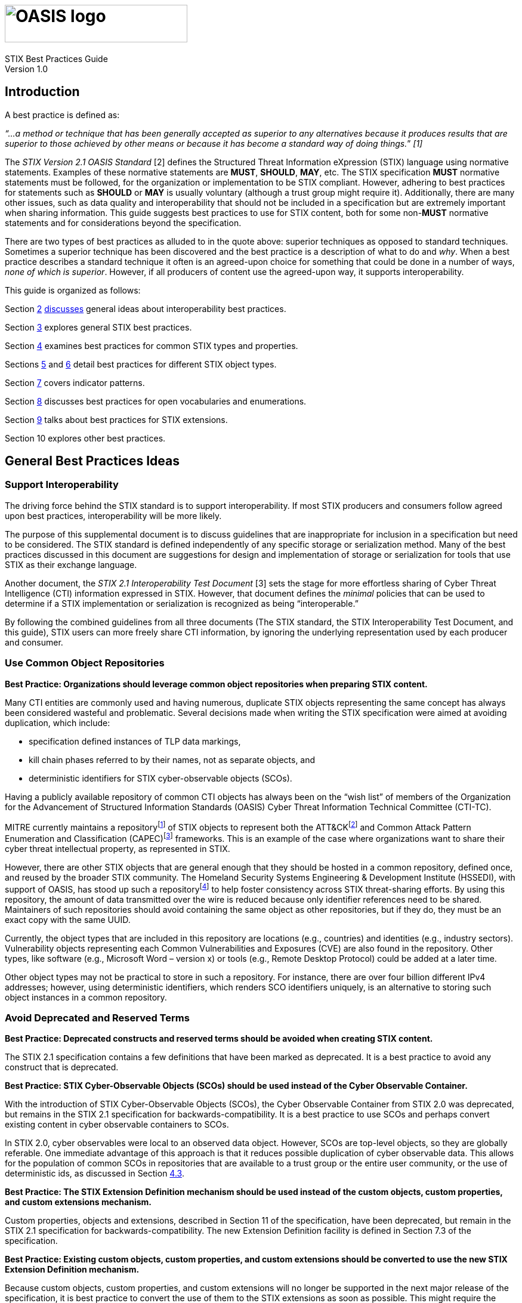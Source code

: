 = image:images/oasis-logo.png[OASIS logo,width=306,height=63]
:xrefstyle: short
:stylesdir: css
:stylesheet: stix.css
:toc: macro
:toclevels: 4
:star: *
:bracket: [
:sectnums!:

STIX Best Practices Guide +
Version 1.0 

== *Introduction*

A best practice is defined as:

_“…a method or technique that has been generally accepted as superior to any alternatives because it produces results that are superior to those achieved by other means or because it has become a standard way of doing things._” _[1]_

The _STIX Version 2.1 OASIS Standard_ [2] defines the Structured Threat Information eXpression (STIX) language using normative statements. Examples of these normative statements are *MUST*, *SHOULD*, *MAY*, etc. The STIX specification *MUST* normative statements must be followed, for the organization or implementation to be STIX compliant. However, adhering to best practices for statements such as *SHOULD* or *MAY* is usually voluntary (although a trust group might require it). Additionally, there are many other issues, such as data quality and interoperability that should not be included in a specification but are extremely important when sharing information. This guide suggests best practices to use for STIX content, both for some non-*MUST* normative statements and for considerations beyond the specification.

There are two types of best practices as alluded to in the quote above: superior techniques as opposed to standard techniques. Sometimes a superior technique has been discovered and the best practice is a description of what to do and _why_. When a best practice describes a standard technique it often is an agreed-upon choice for something that could be done in a number of ways, _none of which is superior_. However, if all producers of content use the agreed-upon way, it supports interoperability.

This guide is organized as follows:

Section link:#general-best-practices-ideas[2] link:#general-best-practices-ideas[discusses] general ideas about interoperability best practices.

Section link:#best-practices-for-general-stix-concepts[3] explores general STIX best practices.

Section link:#heading=h.lnxbz9[4] examines best practices for common STIX types and properties.

Sections link:#best-practices-for-sdos-and-sros[5] and link:#best-practices-for-scos[6] detail best practices for different STIX object types.

Section link:#best-practices-for-patterns[7] covers indicator patterns.

Section link:#best-practices-for-vocabularies-and-enumerations[8] discusses best practices for open vocabularies and enumerations.

Section link:#best-practices-for-extensions[9] talks about best practices for STIX extensions.

Section 10 explores other best practices.

== *General Best Practices Ideas*
=== *Support Interoperability*

The driving force behind the STIX standard is to support interoperability. If most STIX producers and consumers follow agreed upon best practices, interoperability will be more likely.

The purpose of this supplemental document is to discuss guidelines that are inappropriate for inclusion in a specification but need to be considered. The STIX standard is defined independently of any specific storage or serialization method. Many of the best practices discussed in this document are suggestions for design and implementation of storage or serialization for tools that use STIX as their exchange language.

Another document, the _STIX 2.1 Interoperability Test Document_ [3] sets the stage for more effortless sharing of Cyber Threat Intelligence (CTI) information expressed in STIX. However, that document defines the _minimal_ policies that can be used to determine if a STIX implementation or serialization is recognized as being "`interoperable.`"

By following the combined guidelines from all three documents (The STIX standard, the STIX Interoperability Test Document, and this guide), STIX users can more freely share CTI information, by ignoring the underlying representation used by each producer and consumer.

=== *Use Common Object Repositories*

*Best Practice: Organizations should leverage common object repositories when preparing STIX content.*

Many CTI entities are commonly used and having numerous, duplicate STIX objects representing the same concept has always been considered wasteful and problematic. Several decisions made when writing the STIX specification were aimed at avoiding duplication, which include:

* specification defined instances of TLP data markings,
* kill chain phases referred to by their names, not as separate objects, and
* deterministic identifiers for STIX cyber-observable objects (SCOs).

Having a publicly available repository of common CTI objects has always been on the "`wish list`" of members of the Organization for the Advancement of Structured Information Standards (OASIS) Cyber Threat Information Technical Committee (CTI-TC).

MITRE currently maintains a repositoryfootnote:[https://github.com/mitre/cti] of STIX objects to represent both the ATT&CKfootnote:[https://attack.mitre.org/] and Common Attack Pattern Enumeration and Classification (CAPEC)footnote:[https://capec.mitre.org/] frameworks. This is an example of the case where organizations want to share their cyber threat intellectual property, as represented in STIX.

However, there are other STIX objects that are general enough that they should be hosted in a common repository, defined once, and reused by the broader STIX community. The Homeland Security Systems Engineering & Development Institute (HSSEDI), with support of OASIS, has stood up such a repositoryfootnote:[https://github.com/oasis-open/cti-stix-common-objects] to help foster consistency across STIX threat-sharing efforts. By using this repository, the amount of data transmitted over the wire is reduced because only identifier references need to be shared. Maintainers of such repositories should avoid containing the same object as other repositories, but if they do, they must be an exact copy with the same UUID.

Currently, the object types that are included in this repository are locations (e.g., countries) and identities (e.g., industry sectors). Vulnerability objects representing each Common Vulnerabilities and Exposures (CVE) are also found in the repository. Other types, like software (e.g., Microsoft Word – version x) or tools (e.g., Remote Desktop Protocol) could be added at a later time.

Other object types may not be practical to store in such a repository. For instance, there are over four billion different IPv4 addresses; however, using deterministic identifiers, which renders SCO identifiers uniquely, is an alternative to storing such object instances in a common repository.

=== *Avoid Deprecated and Reserved Terms*

*Best Practice: Deprecated constructs and reserved terms should be avoided when creating STIX content.*

The STIX 2.1 specification contains a few definitions that have been marked as deprecated. It is a best practice to avoid any construct that is deprecated.

*Best Practice: STIX Cyber-Observable Objects (SCOs) should be used instead of the Cyber Observable Container.*

With the introduction of STIX Cyber-Observable Objects (SCOs), the Cyber Observable Container from STIX 2.0 was deprecated, but remains in the STIX 2.1 specification for backwards-compatibility. It is a best practice to use SCOs and perhaps convert existing content in cyber observable containers to SCOs.

In STIX 2.0, cyber observables were local to an observed data object. However, SCOs are top-level objects, so they are globally referable. One immediate advantage of this approach is that it reduces possible duplication of cyber observable data. This allows for the population of common SCOs in repositories that are available to a trust group or the entire user community, or the use of deterministic ids, as discussed in Section link:#deterministic-identifiers[4.3].

*Best Practice: The STIX Extension Definition mechanism should be used instead of the custom objects, custom properties, and custom extensions mechanism.*

Custom properties, objects and extensions, described in Section 11 of the specification, have been deprecated, but remain in the STIX 2.1 specification for backwards-compatibility. The new Extension Definition facility is defined in Section 7.3 of the specification.

*Best Practice: Existing custom objects, custom properties, and custom extensions should be converted to use the new STIX Extension Definition mechanism.*

Because custom objects, custom properties, and custom extensions will no longer be supported in the next major release of the specification, it is best practice to convert the use of them to the STIX extensions as soon as possible. This might require the creation of an extension definition, which would need to be available to all consumers with whom this content will be shared. The extension definition could be stored in a common object repository so it is available for any consumer who receives such content.

=== *Restrict Allowed Content within Trust Groups*

*Best Practice: Trust groups can further restrict the allowed content that they consider valid.*

A trust group is a group of consumers and producers that have an agreement (perhaps legal) on how to share STIX content. Trust groups can further restrict the allowed content that they consider valid, beyond what is found in the specification to meet their sharing requirements. For instance, a trust group might determine that deprecated content is not accepted. This would be enforced within the trust group. Many such choices are suggested in this document.

== *Best Practices for General STIX Concepts*

=== *Versioning*

STIX objects might evolve over time—or contain incorrect or stale information—and need to be updated. One way to do this is to create a new version of an object. The version of an object is specified by three common properties: `id` , `modified` and `revoked`. Not all STIX objects have these properties, and as such _may_ not support versioningfootnote:[`id`, `modified` and `revoked` could be added as part of an extension]. An object can only be versioned by the object creator, as specified by the *created_by_ref* property. This is a strict restriction. Although others might notice that an object needs to be updated, they cannot create a new version. Options for this use case will be discussed later.

Object creators may not want to create a new version of an object if it has changed significantly – which is called a _material change_. A material change can be thought of as one that changes the meaning of the object. For instance, if an indicator’s *pattern* property was changed to match a completely different SCO, this would be a material change, and versioning is not appropriate. However, if extra text was added to the *description* property to describe the indicator more fully, it would make sense to just create a new version of the object. Trust groups should specify when versioning is appropriate or not.

*Best Practice: Discard non-current versions unless there is a need to be able to investigate the object’s history.*

The specification defines the current version of an object as the one with the most recent timestamp contained in the *modified* property of the various versions. The specification contains no guidance for what to do with non-current versions. The best practice would be to discard non-current versions, unless there is a need to be able to investigate the object’s history. This is a product design issue.

*Best Practice: If a consumer receives two objects that are different, but have the same identifier and modified timestamp, new objects should be created for both.*

If a consumer receives two objects that are different but have the same id and modified timestamp, the best practice could be to create new objects for both, perhaps with additional text in the *description* property describing the duplication issue. Reusing existing UUIDs is not permitted as per the specification, unless it is a new version of the object.

*Best Practice: When the content of an object is no longer valid, it should be revoked.*

When the content of an object is no longer valid, it is best practice for the object creator to revoke it.

*Best Practice: When a consumer receives a revoked version of an object, all versions of the object should be deleted.*

When a consumer receives a revoked version of an object, the best practice would be to delete any versions of the object. Of course, this may not be possible if the full history of all objects is retained. Once again, this is a product design issue.

*Best Practice: The "`derived-from`" relationship, Opinion object, or Note object should be used to update existing objects.*

If a producer/consumer determines that an object contains information that should be updated, there are four options from which to choose.

[arabic]
. Object creators have the option of creating a new version of the object if they determine a material change is not being made.
. Producers can create a new object with a new id that contains all of the correct information in the original object, plus any corrections or additions, and also introduce a relationship object between the original and new object of type "`derived-from`". Producers who are not the object creator of the original object cannot revoke it, according to the versioning rules in the specification.
. Producers who are not the object creator can use the Opinion object to comment on the content of the object. The *object_refs* property of the Opinion object should refer to the object that is being commented on.
. Producers who are not the object creator can enrich the content of an object via the use of the Note object. Once again, the *object_refs* property of the Note object should refer to the object that is being enriched.

=== *Anonymization*

*Best Practice: Create an anonymous Identity object rather than omitting the created_by_ref property.*

The specification states that object creators should use the *created_by_ref* property to indicate who the creator is; however, there are many situations where the object creator chooses to remain anonymous. One way to do this is to omit the *created_by_ref* property. Unfortunately, consumers might not trust content when they don’t have any knowledge of who created the object.

A best practice is to create an anonymous Identity object, which can then be used to populate the *created_by_ref* property. A trust group can maintain a mapping between the anonymized Identity and the true Identity of the object creator. Or, the Identity object might not be anonymized, but also not shared, but this is not a best practice. In both cases, a consumer can decide that a producer with that Identity reference is reliable, without needing to know their true identity.

=== *Handling Dangling References*

*Best Practice: Unless a reference refers to an object from a common repository, producers should attempt to avoid dangling references.*

A best practice mentioned in section 2.3, was to make use of commonly defined objects from a common object repository to avoid sharing redundant information. In other situations, including an object that has been created by the producer should be included, if possible. Of course, there is an obvious trade-off between avoiding dangling references and transmitting additional objects in the bundle.

*Best Practice: When a dangling reference is found, the producer of the content should be queried for the missing object.*

The specification states that objects can contain references to other objects that have not been shared (called a "`dangling`" reference). In this case, the consumer should query the same producer for the missing object, but there is no guarantee that it will be available. Contact information should be available in the producer’s identity object (see section 3.4).

=== *Defining and Using Identities*

*Best Practice: Identity objects that are not anonymized should include contact information.*

To support the resolving of dangling references, when appropriate, producers should use an Identity object that includes contact information.

*Best Practice: All SDOs/SROs created by an object creator should contain the identifier of the object creator’s Identity object in the created_by_ref property.*

Although the *created_by_ref* property is optional, it is a best practice to include it when creating an object. Anonymization can be handled using the methods described in section 3.2. The object creator is an important aspect of the versioning of STIX objects. Additionally, knowing the creator of an object could have an impact on the consumer’s confidence in the object.

=== *Data Marking*

*Best Practice: There is never a need to share a TLP Data Marking object.*

As stated in the specification, Traffic Light Protocol (TLP) object instances should not be shared. The specification requires that all implementations of STIX must be aware of the TLP instances defined within the specification. Because all products that use STIX must know of these instances, there is no need to ever share them, so a producer should not include a TLP data marking in their content.

*Best Practice: Ignore any TLP data marking object that is shared.*

If a TLP data marking is encountered by a consumer in shared content, it might be an exact copy of what is found in the specification, or a TLP data marking object with a different identifier, or other different property values. Because data markings cannot be altered and the TLP markings in the specification are canonical, any TLP marking found in shared content should be ignored. If possible, any object that refers to the unofficial TLP marking should be replaced by the identifier from the specification.

*Best Practice: Only provide data markings restricting the use of SCOs when necessary.*

Data markings can be associated with any STIX object. As described in Section 7.2 of the specification, data markings are useful to represent restrictions, permissions, and other guidance for how data can be used and shared. They can also be used to indicate the intellectual property of the object, i.e., copyright or terms of use information. These uses are not necessarily useful for many of the SCO types, although not prohibited. For instance, there is no intellectual property associated with an IP address. The existence of all IP addresses is known; therefore, it makes no sense to restrict the sharing of an IP address SCO. However, a producer may want to provide guidance related to the fact that it has observed an IP address. For this use case, it is a best practice to add a data marking to the Observed Data object rather than the IP Address object. Alternatively, other SCO types might contain information for which guidance on its use might be needed (e.g., an Email Message SCO).

=== *Bundles*

*Best Practice: STIX Bundle objects should be treated as transitory objects rather than permanent objects.*

As described in the specification document, a bundle is a container with no cyber threat intelligence semantics. It is a best practice to treat a bundle as a transitory object, therefore there is no rationale to implement them as a persistent object.

*Best Practice: All STIX 2.0 objects should be upgraded to STIX 2.1 objects.*

Bundles in STIX 2.1 are not version specific as they are in STIX 2.0. They may contain objects from different versions of STIX. How to persist objects of different versions is a product design issue, but it is a best practice to upgrade all STIX 2.0 objects to STIX 2.1 objects.footnote:[The stepper is an example of a reference implementation of the needed functionality – see https://github.com/oasis-open/cti-stix-elevator]

*Best Practice: Include Identity objects referred to by other objects in the bundle.*

As discussed in section 3.3, resolving a dangling reference can be possible by using the contact information of the producer of the bundle. Therefore, the producer’s Identity object should be contained in the bundle. Additionally, the bundle may include objects created by someone other than the producer, so the associated Identity objects should be included where possible. Trust groups can keep track of the producers of content in some way, which might obviate the need to always include the producer’s Identity object.

== *Best Practices for Common Types and Common Properties*
=== *External References*

*Best Practice: When possible, use consistent source names to identify external sources.*

The source name of an external reference is used to identify the system, registry, organization, etc., which is the source of the reference. Consistent names should be used, especially when the external source is a commonly known registry. Examples are: capec, veris, mitre-attack, cwe, and cve. Trust groups may agree on an additional fixed set of source names.

=== *Hashes*

*Best Practice: SHA-256 should be used by content producers when generating a hash.*

A hash in STIX is represented by the hashes type (Section 2.7 of the specification). It is a set of key/value pairs, where the key is the hash algorithm of the hash value. The hash algorithm value is selected from the open vocabulary hash-algorithm-ov. The inclusion of various hash algorithms supports SCOs, which capture observed data. Many of the included hash algorithms are no longer safe to use but may still be observed. However, when a hash is created by a content producer, it is a best practice to use a SHA-256 hash. A hash could be created by a producer for external references or artifacts.

=== *Deterministic Identifiers*

*Best Practice: Deterministic identifiers should be generated for SCOs using identifier contributing properties as defined in the specification to reduce the number of duplicate SCOs.*

In Section 2.9 of the specification, it is recommended that UUIDv5 identifiers be used for STIX SCOs to reduce the number of duplicate SCOs that consumers must retain. The specification provides default rules for generating this UUIDv5. It is a best practice to use the identifier contributing properties as defined in the specification.

Trust groups can use their own set of rules for generating UUIDv5 identifiers, assuming their content will not be shared outside the group. If it ever is, de-duplicating would be impaired.

The algorithm for computing deterministic identifiers in the specification makes use of the identifier contributing properties listed for each SCO type. Because other properties do not play any role in creating the identifier, it is possible for more than one SCO to have the same identifier yet contain different information. How to proceed in this situation is a product design issue.

*Best Practice: Deterministic identifiers are not always appropriate given the use case and the SCO type.*

Although using deterministic identifiers (UUIDv5) can be useful to avoid having many different objects for the same cyber observable, it is not always the appropriate choice for an SCO. For instance, there is probably no reason to use a UUIDv4 identifier for an ipv4-address SCO, however, it could make sense for an email-message SCO because most email-message SCOs would contain unique information. In other situations, it often depends upon the use case. An example is a File SCO. In certain use-cases, the SCO represents an actual file, in others it is a placeholder for a file name.

=== *Kill Chain Phases*

It was decided that there would not be STIX objects for specifying kill chains and kill chain phases. In general, they have no extra information other than their names, and there are not that many different ones that are commonly referred to. Trust groups can define kill chains of their own if the generally known onesfootnote:[e.g., https://www.lockheedmartin.com/en-us/capabilities/cyber/cyber-kill-chain.html[Lockheed Martin Cyber Kill Chain]™ and http://attack.mitre.org/[MITRE ATT&CK]®] are not sufficient.

=== *Timestamps*

*Best Practice: When specifying the modified time for an object, the number of digits of sub-seconds that should be provided is three.*

The specification of timestamps does not limit the number of digits of sub-seconds that can be provided, but it is generally assumed that the number should be between three and six digits. For the created and modified common properties, three digits are required but others are permitted. Because the modified date is used to determine the version of an object, it is a best practice to use exactly three digits.

Other timestamps, such as those associated with Observed Data, might need additional precision. However, having more than nanosecond precision could cause interoperability issues, which are discussed in the specification.

=== *Labels*

*Best Practice: Labels should only be used for content that cannot be represented using other STIX properties.*

Labels are used to share an aspect of a STIX object, but the terms used are not defined within the specification. Trust groups should agree on a fixed set of terms and their semantics. Labels can also be useful to mark STIX objects for a purpose internal to an organization or tool. For instance, how to display a STIX object in a tool’s interface might be the type of information that could be stored as a label.

Care should be taken when choosing label names. Using a prefix to identify a producer or trust group might help avoid name collisions. Labels could have multiple parts – e.g., foo:bar:baz, for related labels.

It is a best practice to use labels only for content that cannot be represented using the other properties defined in the specification. Additionally, using an extension might make more sense to express certain content. Lastly, data marking is the appropriate object type in STIX to use when representing issues such as shareability, ownership, sensitivity and other policies of the data.

=== *Spec Version*

*Best Practice: The spec_version property should be provided on SCOs.*

For the sake of completeness, it is a best practice to include the *spec_version* property in all newly created SCOs. It is optional because SCOs did not exist in STIX 2.0.

=== *Confidence*

*Best Practice: STIX content should leverage a confidence scale that is selected from Appendix A of the STIX specification.*

https://docs.oasis-open.org/cti/stix/v2.1/os/stix-v2.1-os.html#_1v6elyto0uqg[Appendix A of the specification] contains various commonly used confidence scales and their agreed upon conversion to a STIX Confidence Value. Trust groups should agree on the scale that is being used. It is best practice to choose one from Appendix A.

=== *Best Practices for Optional Common Properties*

*Best Practice: Each object should include a confidence score and external references to provide users of the information with valuable context.*

Table 1 summarizes the best practices for including optional common properties when creating a STIX object.

*Table 1: Optional Common Properties to Provide as a Best Practice*

[width="100%",cols="50%,50%",options="header",]
|===
|Property |Discussion
|confidence |Helpful for consumers to evaluate the usefulness of this object
|external_references |Supplement the object with relevant non-STIX formatted information
|===

== *Best Practices for SDOs and SROs*

=== *Best Practices for Optional Properties*

*Best Practice: Optional properties on STIX Domain Objects (SDOs) and STIX Relationship Objects (SROs) listed in Table 2 should be populated to make them more informative.*

In general, the more properties populated on a STIX object, the more informative it will be. For various SDO and SRO types, Table 2 suggests those optional properties (at a minimum) it is a best practice to populate, if possible. See the specification for a full set of the optional properties for each object type.

*Table 2: Optional Properties for each SDO to Provide as Best Practice*

[width="100%",cols="50%,50%",options="header",]
|===
|Type |Properties
|Campaign |*first_seen*, *objective*
|Course of Action |*description*
|Grouping |*description*, *name*
|Identity |*identity_class*, *sector*
|Incident |*description*
|Indicator |*indicator_type*, *kill_chain_phases*
|Infrastructure |*description*, *infrastructure_type*, *first_seen*, *kill_chain_phases*
|Intrusion Set |*first_seen*, *goals*, *primary_motivation*
|Malware |*capabilities*, *malware_types*, *operating_system_refs*, *sample_refs*
|Note |*authors*
|Observed Data |*first_observed*
|Opinion |*authors*, *explanation*
|Sighting |*first_seen*, *last_seen*, *where_sighted_refs*
|Threat Actor |*aliases*, *first_seen*, *goals*, *primary_motivation*, *threat_actor_type*
|===

=== *Attack Patterns*

*Best Practice: STIX content that references ATT&CK or CAPEC should leverage the authoritative Attack Pattern objects.*

There are several publicly available attack pattern registries. The two most well-known ones are ATT&CK, which describes the tactics and techniques used by adversaries to inform network defense based on cyber threat intelligence and CAPEC, which describes the common attributes and techniques used by adversaries to exploit weaknesses in applications. MITRE manages these registries and has provided the content of them as STIX objects. It is a best practice to use these instances, when referring to a CAPEC attack pattern or an ATT&CK technique.

=== *Campaigns, Threat Actors, Groupings and Intrusion Sets*

*Best Practice: The selection of the appropriate SDO to use should be made carefully.*

These STIX objects are used to share inferred cyber threat data. They are usually created as part of cyber analysis. The following describes some best practices on how to use these different object types.

For instance, during an analysis many different objects of interest may have been discovered while investigating a breach, but there they have no overarching story. However, the Grouping object is used to explicitly assert that they are associated with each other. If the named relationships between the objects in the grouping are not known, using a grouping object could be used as a way to avoid introducing many SROs.

If one object has many of the same named relationships to a set of target objects (a one-to-many relationship), creating one SRO whose target is a grouping object that contains the set of target objects of the named relationship can be used to avoid introducing many SROs.

Next, using this Grouping object, it might become possible to start developing the story behind them. What is the objective of all of this malicious activity? This is captured using the Campaign object.

One of the most important aspects of cyber threat intelligence is determining who is responsible for the malicious activity. This is expressed using the Threat Actor object. Sharing a threat actor and its related objects can make others aware of the attack patterns, malware, and campaigns that they use.

An intrusion set is a way to relate all of the adversarial behaviors and resources via one object. Unlike the Grouping object, the Intrusion Set objects give meaning and context to the set of objects. An Intrusion Set is a vetted collection of cyber threat information that enables the sharing of related knowledge.

=== *Incidents*

*Best Practice: Incident SDOs should include the core incident extension (extension-definition–ef765651-680c-498d-9894-99799f2fa126) to ensure robust incident reporting can be performed.*

The STIX Incident SDO was created as a stub and the inclusion of this extension definition allows it to be used to consistently transmit complex Incident information that can be meaningfully analyzed and aggregated at scale consistently.

All subsequent best practices for the Incident SDO are tied to the assumption that this extension is used.

*Best Practice: Create derivative Incident SDOs to support sharing only public details while maintaining non-sharable data internally.*

Many details of the incident response process are sensitive and not suitable for unfettered sharing. In these cases, a new Incident SDO can be authored with filtered information from the master Incident SDO, and then a Relationship from the new Incident to the master Incident should be created of type "`derived-from`".

*Best Practice: Use external_references to correlate STIX Incident SDOs with internal systems.*

Most incident tracking systems will not use STIX UUIDs and instead have their own identification scheme. These should be included in the *external_references* property of the Incident to allow for cross system correlation. Sharing this external_reference might be superfluous.

*Best Practice: Record failed security controls using Courses of Action SDOs connected to the Incident using Relationships.*

The Course of Action SDO can be used to define security controls that organizations can put in place based on industry standards and regulations. One key aspect in the analysis of security incidents across industries is to determine which controls have succeeded and failed.

As such, recording key controls that are relevant to an incident which failed, were successful or not present helps to enhance future actions. The most effective way to accomplish this in STIX is by employing Relationships with types such as "`for-prevention-of`" or "`for-mitigation-of`" and then adding a label indicates the success or failure of the control between a CoA and Incident that can be: "`failed`", "`successful`", or "`not-attempted`" depending on the environment per the core incident extension documentation.

The core incident extension’s documentation provides a list of additional common relationships for the Incident SDO and labels for relationships. It should be referred to for additional information.

*Best Practice: Record observed data within the attacker_activities property of an Incident.*

The *attacker_activities* property allows recording of the sequence, time span, outcome, goal, and attack pattern of attack activities along with the impacted infrastructure and technical observations made as part of this portion of the incident.

By recording this information within an Incident it becomes far easier to perform timeline analysis against high level attack characteristics across multiple incidents even with incomplete information. It also becomes easier to trace down the impact of a series of incidents across an organization or sector.

When possible, the usage of sequence information within attacker activities can be used to allow for fuzzy analysis and filtered sharing when specific timestamps are not available or should not be shared.

*Best Practice: Record defender_activities associated with incident response within an Incident.*

Recording key events in the *defender_activities* property allows a timeline to be shared between systems that are involved within the incident response process. Capturing these and sharing these in STIX can also ensure that an organization has complied with legally mandated reporting requirement timelines.

*Best Practice: When recording attacker and defender activities set the relevant timestamp fidelity properties(s).*

In general, incident response times are imprecise human entered values. It is very rare to have second level accuracy and in many cases events can only be accurately reported to the day they occurred. As such, providing a fidelity allows other analysts and systems to understand that the value is only accurate to a minute, hour, day or month.

Systems that have users enter dates and times should automatically populate this property based on the input method used. A tool which only supports entering individual dates should have a fidelity of "`day`".

This helps avoid confusion during later analysis, as without this present, some systems may determine based on sensor feed data that an incident response began before it was detected.

*Best Practice: Provide estimated recovery times for systems using the is_projection flag property of the defender_activities property.*

The defender activity sub-object includes the property is_projection. When set to true this indicates a future event, and is often used to communicate estimated recovery dates. This can be combined with the timestamp_fidelity property to allow a larger window for a projection. For example, recovery in this incident is projected by end of December 2023.

----
{
`type`: `incident`,
`name`: `Server Room Fire`,
`description`: `There was a fire in the server room.`,

`extension-definition–ef765651-680c-498d-9894-99799f2fa126`: {
`extension_type`: `property-extension`,
`investigation_status`: `open`",
`determination`: `successful-attempt`,
`defender_activities`: [
{ 
`activity_type`: `discovery`,
`description`: `The server room caught fire`
`timestamp`: `2023-10-15T06:00:00.000Z`,
`timestamp_fidelity`: `day`,
`impacted_refs`": `infrastructure–X`
},
{
`activity_type`: `recovery-completed`,
`description`: `Replacement equipment is expected to arrive and be installed by the end of December`,
`timestamp`: `2023-12-01T06:00:00.000Z`, +
`timestamp_fidelity`: `month`,
`impacted_refs`: `infrastructure–X`,
`is_projection`: true
} ] } }
----

*Best Practice: Record "`none`" for confidentiality, integrity, and physical impacts if there is no impact. Record 0 for availability_impact if there is no availability impact.*

Availability impact is an optional integer value, and the other three impact types allow zero or more impacts of each type to be recorded. If no value is present it only indicates that no information was provided, not that there was no impact. Recording zero for availability impact and "`none`" for the other impacts allows this to be communicated in an unambiguous manner.

If there was some impact, but it does not affect an information type of particular note then this can also be specified. The following example lists no physical impacts, integrity impacts or availability impacts, but a confidentiality impact that does not include PII.

----
{ 
`type`: `incident`,
`name`: `Financial Theft`,

`extension-definition–ef765651-680c-498d-9894-99799f2fa126`: {
`extension_type`: `property-extension`,
`investigation_status`: `closed`,
`determination`: `successful-attempt`,
`availability_impact`: 0,
`confidentiality_impacts`: [
{
`information_type`: `financial`,
`loss_type`: `confirmed-loss`
},
{ 
`information_type`: `pii`,
`loss_type`: `none`
}
],
`integrity_impacts`: [
{
`alteration`: `none`
}
],
`physical_impacts`: [
{
`impact_type`: `none`
} ] } }
----

=== *Infrastructure*

*Best Practice: The Infrastructure object should be used to describe systems, software services, and any associated physical or virtual resources that are part of the offensive or defensive activity of an attack.*

It is best practice to use an Infrastructure object to describe systems, software services, and any associated physical or virtual resources that are part of the offensive or defensive activity of an attack. Often such things can be described without the use of an Infrastructure object. For instance, a malware instance could be used by a server at particular IP address. It might be tempting to connect the malware instance to the IP address via a relationship of type "`uses.`" However, a best practice is to express this information through the use of an Infrastructure object. The following figure (from Appendix C of the specification) demonstrates the best practice for representing this content.

image:images/infra.png[Example Best Practice for the Infrastructure object]

*Figure 1. Example Best Practice*

=== *Malware*

*Best Practice: Use consistent Malware SDOs to represent families.*

Malware can be used to represent both individual instances of malware as well as families of malware. To assist with graph analysis of STIX content, if your organization generates Malware SDOs to represent families it is best to ensure that the UUIDs of these SDOs are tracked and updated instead of authoring new Malware SDOs for the family each time a matching sample arrives.

This ensures that consumers of your content can consistently update their representation of this family based on the STIX ID instead of having to fall back to the optional name or alias fields.

*Best Practice: Create non-family Malware SDOs for samples that have relationships to their malware families instead of automatically updating the family’s SDO.*

The STIX Malware SDO can represent both individual instances of a malware as well as families. When a malware analysis is performed that indicates that a sample comes from a family it can be useful to create a new Malware SDO that includes the sample in the *sample_refs* property along with other relevant information.

A relationship of type "`variant-of`" should then be made from this new Malware SDO to the Malware SDO for the family as a whole. This allows samples to continue to be added to systems automatically without continuously re-authoring the Malware SDO for the family.

By using new Malware SDOs instead of inserting these entries into the family’s sample_refs it becomes easier to avoid race conditions when handling large scale processing, allows Opinions to be provided on if individual samples belong to a family instead of against the family as a whole, and makes it easier to track how samples from a family have changed over time.

=== *Malware Analysis*

*Best Practice: When recording anti-virus results Malware Analysis should record the result_name of the finding if present and a result of "`malicious`", "`suspicious`", or "`unknown`" as appropriate. Only tools that use known files lists should ever report "`benign`".*

Most anti-virus products assess if a file is believed to be malicious based on dynamic rules and heuristics. These methods cannot assert an application is safe only that the file does not appear to have malicious characteristics. As such, if a file is found to not be malicious it should be considered to be "`unknown`" not "`benign`".

Some tools do work using known file lists. These lists can include known safe files and should assert a file is "`benign`" when appropriate.

*Best Practice: Tools that perform static or dynamic analysis on malware to extract SCOs should record these results using analysis_sco_refs.*

Malware Analysis pipelines are represented by chains of Malware Analysis SDOs where each one inputs a value found in the *sample_ref property* and outputs a value found in the *analysis_sco_refs* property that can in turn be analyzed by other tools in the pipeline. By ensuring inputs and outputs are mapped consistently, useful tooling can be easily determined and analysis information can be easily determined.

*Best Practice: Use Malware Analysis when Indicators cannot be shared.*

In many cases static rules such as Yara are essential for static analysis pipelines, but the content of the rules themselves are not shareable. Since the Indicator SDO requires sharing the rule signature, using Malware Analysis instead is a valid option.

In these cases, the product should be listed as the name of the rules engine, for example "`yara`", and the result_name should be the name of the matching signature.

=== *Opinions and Notes*

*Best Practice: Opinions and Notes should not be used by the object creator.*

Opinions are useful only to assess the correctness of information _provided by others_. Because the object creator can make changes to a STIX object, either by versioning it or by revoking it and creating a new correct object, an opinion object should never be used by an object creator to make an assessment about an object they created.

As stated in the specification, opinions are subjective. Determining how to interpret them is therefore left to trust groups.

As discussed in Section link:#versioning[3.1], Note objects are used for non-object creators to enrich the information of a STIX object.

*Best Practice: Opinions should not be used for SCOs*

An SCO represents "`facts`", so relating it to an Opinion object doesn’t make sense. However, there can be use cases for a Note object to be related to an SCO.

*Best Practice: The authors property on a Note object should be used to indicate the individual or application that created the Note.*

Using the *authors* property to indicate the individual or application that created the note or opinion is a best practice, because the *created_by_ref* property may refer to the author’s organization.

=== *Observed Data*

Observed Data objects are defined with semantics to support the matching of STIX Indicator patterns. The actual implementation of an Observed Data object will probably be product dependent, but they must always comply with specification requirements. For example, the SCOs contained or referred to must always form a connected SCO graph.

A connected SCO graph must have at least one SCO, denoted as the "`root`" SCO, such that all other SCOs on the graph must be reachable from that root SCO using embedded relationships or SROs, ignoring the directionality of those relationships.

In addition, all SCOs and SROs in the graph must be referenced in the *object_refs* property of the Observed Data object. SCOs and SROs that are not part of the complete graph must not be referenced in the *object_refs* property. Observed Data objects must not be used as containers for multiple unrelated SCOs.

Matching Patterns to Observed Data objects will be discussed in more detail in Section link:#best-practices-for-patterns[7].

=== *Reports*

*Best Practice: Report objects should be used to share the details of the investigation of an attack.*

Often cyber security analysts perform an extensive investigation of a particular incident, campaign, etc., which is then published, often in a document. It is a best practice to use the Report object to share this information using STIX. The Report object is a comprehensive assessment, containing more information than just a Grouping or Intrusion Set.

=== *Vulnerability*

*Best Practice: Avoid duplicate Vulnerability objects to refer to a CVE.*

CVE is the standard registry for vulnerabilities and is managed by NIST and MITRE. Most vulnerability objects will refer to an already registered CVE via the *external_references* property. The CVE entryfootnote:[See http://cve.mitre.org or http://nvd.nist.gov] itself contains many links to additional information related to the vulnerability, so it is a best practice to not duplicate them as external references in the Vulnerability object. Vulnerabilities based on CVE entries can be defined in a common object repository, as described in Section link:#use-common-object-repositories[2.3].

*Best Practice: Vulnerabilities without a CVE reference should be fully described in the description property including any external references that are available.*

However, vulnerabilities can exist without being registered in CVE. For instance, a 0-day vulnerability can be represented in STIX, but without an external reference to a CVE entry. In these situations, a complete *description* property to describe the vulnerability or weakness is essential. If any external references are available, it is a best practice to include them.

=== *Relationships*

Standard relationship names defined in the specification should be used when possible. However, other relationship names are allowed. Trust groups should agree on a fixed set of relationship names and their semantics.

Several common relationship names are mentioned in the specification.

* `derived-from`
** Use if creating a new object from an existing one – _not for versioning_.
* `duplicate-of`
** A trust group should agree which is the duplicate – the source or the target. The name of this relationship implies if A is a `duplicate-of` B, then A is the extraneous object. However, this might be incorrect inference.
** *Best Practice: Duplicate objects should be merged into a single new object.*
+
A best practice might be to merge the information in the duplicates by creating a new object. Care needs to be taken because other objects might refer to the source or target object. Once again, this is a product design issue.
+
Assuming that the new object creator has not created the two original duplicates, a `derived-from` relationships could be created between the original objects and the new object.
+
If the original objects are owned by the same object creator, that creator could make a new version of one of the original objects that contains the union of the information from both original objects, and revoke the other.
* `related-to`
** Use this relationship type if the semantics of the relationship are not fully defined or known. It is a best practice to use this type sparingly. It is preferable to have trust groups define additional, more specific relationship types for the group’s uses.

=== *Sightings*

*Best Practice: SDOs that you observe should be represented with a Sightings object whereas SCOs that you observe should be represented in Observed Data.*

The only other type of SRO defined in the specification, beyond the generic Relationship object, is the Sighting object. The purpose of the Sighting object is not to indicate that an SCO has been seen. That fact should be represented using an Observed Data object. A Sighting object denotes the inference that some higher-level cyber threat object has been sighted.

For instance, an Indicator pattern that has been shared is used to discover that some locally observed SCO is malicious. A Sighting object states that the Indicator has been "`sighted`" – using the `sighting_of_ref` property. The Observed Data object that the pattern matches is found in the `observed_data_refs` property.

A more interesting example is to use a Sighting object to state that a threat actor has been "`sighted`" because of the existence of a particular file has been observed.

*Best Practice: Although the object sighted should be an SDO, the related SCO should be included whenever possible.*

Whenever possible (e.g., in cases where it doesn’t reveal sensitive or proprietary information) Sightings should include supporting Cyber Observable data via the *observed_data_refs* property. Such data can be valuable for various use cases, including to help consumers understand the context around the sighting and whether it’s something that they should care about or prioritize. For example, the sighting of a particular malware instance as a file on an endpoint may indicate that the malware is able to evade traditional anti-virus based defenses, whereas the sighting of the same malware instance as an email attachment would indicate a more traditional (and potentially less serious) propagation mechanism.

*Best Practice: Changes to certain properties should not be viewed as a material change to the Sighting object.*

Changes to properties that are expected to change regularly, for instance, `last_seen` and `count`, constitute non-material changes to a Sighting Object.

*Best Practice: A Sighting with count=0 can be used to indicate a window of time when an SDO was not seen.*

There are some specific cases where reporting the fact that a sighting was not seen can be useful. For example, if a provider has previously reported a sighting of an indicator but has not seen it in a day or week then reporting that it was not seen helps downstream systems to potentially clean up deployed rules that were updated based on active instances. This is especially important where downstream systems have limited space for active rules and they need to actively manage rules out. 

*Best Practice: Because sightings may enable others to act more quickly on cyber threat intelligence, a best practice is that organizations submit and produce Sightings as frequently as possible.*

The production of Sighting objects is largely dependent on the procedures and operational processes of the organization that is creating them and the trust group they belong to. In Table 3, we outline several possible frequencies for reporting Sightings, along with their pros and cons. 

*Table 3*. Pros and cons of sighting frequencies** **

[width="100%",cols="<34%,<33%,<33%",options="header",]
|===
|Frequency/Type |Pros |Cons
|Immediate/Daily  |May enable quicker response, especially to SDOs that may have shorter useful life spans such as Indicators  |Potentially high volume, depending on SDO  Some Sightings may be noise  Can impact usefulness with respect to correlation and reconstruction of sighted activity   
|Weekly  |Limits data size  Provides regular snapshot of current threats  |May not provide context for longer duration SDOs, such as Threat Actors and Campaigns 
|Monthly  |Balances short-term and long-term reporting  Provides historical context for longer duration SDOs, such as Campaigns and Threat Actors  |Time interval may be too long to be useful for SDOs with a limited lifespan, such as Indicators 
|Batch-based   (e.g., 100 sightings at a time)  |Reporting is more predictable  Effort is not expended on once-off sightings  |Waiting for a batch to fill may delay submission, negating the value of Sightings  One batch size may not suit all use cases 
|Fixed Frequency / Batch-based   (e.g., 100 sightings at a time OR at the end of the day, whichever comes first)  |Reporting is more predictable, less erratic  Submissions are not delayed (compared to pure batches)  |One batch size/frequency may not suit all use cases 
|===

== *Best Practices for SCOs*
=== *Best Practices for Optional Properties*

*Best Practice: Optional properties on SCOs should be populated to make them more informative.*

In general, the more properties populated on a STIX object, the more informative it will be. Most of the properties for each SCO type are optional. Some SCOs would be useless if few or none of the optional properties were populated. Therefore, it is important to populate as many properties as possible. In the following sections, certain properties will be explicitly mentioned as being important to populate as a best practice.

=== *Artifacts*

To specify the content of an artifact, two different properties are available; one, but not both, can be used. There are several factors involved to decide which method is better. It might make sense for a very large artifact to be shared by specifying its URL (which must be specified with the hash of the artifact found at that URL).

However, when sharing smaller artifacts, the use of the *payload_bin* property might be more reliable because the URL might not be available (e.g. 404 status) or the internet might not be accessible.

=== *Email Message*

Almost all of the properties of the Email Message SCO are optional. If possible, a best practice is to populate optional properties such as `date`, `from_ref`, `to_refs`, `subject`, and `body` (or `body_multipart` if the message is a multipart).

=== *Processes*

*Best Practice: Specifying only the parent_ref property is sufficient*

SCOs for processes have the properties `parent_ref` and `child_refs` to indicate their parent and child processes, respectively. However, the `child_refs` property is redundant. Therefore it is best practice to only populate the `parent_ref` property. This property is always known when a process is observed, and is sufficient to construct a tree of related processes. Additionally, it is difficult to maintain the correctness of both of these references because SCOs are not usually versioned.

=== *Software*

It is a best practice to populate either the *cpe* or *swid* property. To search for the appropriate Common Platform Enumeration (CPE), go to https://nvd.nist.gov/products/cpe/search.

Very common instances of Software objects could be defined within a common object repository (e.g., Microsoft Word version x); however, having an object in this repository for every CPE entry is not considered practical.

It might be possible for trust groups to agree to a subset of id contributing properties when creating the deterministic id for a software object. For instance, if it is agreed to use just *name*, *cpe* and *version*, it might be possible to avoid many duplicates. As with all deterministic ids, uniqueness cannot be guaranteed.

Often, information like the CPE (or SWID) for a Software object might not be available, but the *name* and *version* property should always be specified, if at all possible.

=== *User Account*

The properties `user_id` and `account_login` can be confusing. The `account_login` property should hold the username that is specified when logging in or is the username part of an email address. The `user_id` is usually an internal indicator for an account (e.g., a UID on a Unix system). Sometimes these properties have the same value. In this case, it is a best practice to populate both.

=== *Windows Registry Keys*

The `key` property of a registry key object must be the full name of the key, including the hive. The hive must not be abbreviated, and the whole key should be expressed with the case preserved, as a best practice.

== *Best Practices for Patterns*

Pattern expressions are the core aspect of Indicator objects. The specification defines a new pattern language with semantics for matching Observed Data objects. Refer to Section 9 of the specification for more details about STIX patterns.

Patterns using other languages, such as SNORT and YARA, are also allowed. For best practices for other languages, refer to their documentation. This section concerns only the STIX pattern language.

It should be kept in mind that the Conformance section of the STIX specification discusses various levels of conformance for patterns (see section 12.7). The level of conformance chosen by a trust group may render many of the best practices discussed in this section superfluous.

=== *Pattern Basics*

A STIX pattern is an expression that can match one or more Observed Data instances. It contains multiple observation expressions conjoined using various operators, including the Boolean AND and OR. Each observation expression matches one Observed Data instance at a time. Note that STIX patterns are expressed in terms of SCO properties, but do not match SCOs that are not referred to within an Observed Data instance.

Observable expressions are composed of comparison expressions conjoined using the Boolean AND and OR operators. Each individual comparison expression is used to match a single property of an SCO. The observable expression as a whole must be satisfied by a single SCO. The comparison expression itself has an operator to determine the kind of matching that takes place. The allowed operators are =, !=, >, <, >=, <=, IN, LIKE, MATCHES, ISSUBSET, ISSUPERSET, EXISTS.

The left-hand side of a comparison expression is an object path. An object path is composed of the SCO type name, followed by one or more property names. The right-hand side of a comparison expression is always a constant.footnote:[The EXISTS operator is unary, with one object path operand.]

As previously mentioned, all comparison expression operands of an AND observable expression must be limited to match the same type of SCO. Observable OR expressions can contain comparison expressions that match multiple SCO types; however, the matching semantics remain the same – it must match SCOs within one Observed Data object.

When Observed Data objects have a deprecated container of cyber observables, all matches needed to be found in the container objects (the *objects* property). With the introduction of SCOs as a top-level object, all matching SCOs must be referred to in the *object_refs* property.

For example:

----
{
`type`: `observed-data`,
`spec_version`: "`2.1`,
`id`: `observed-data–b67d30ff-02ac-498a-92f9-32f845f448cf`,
`created_by_ref`": "`identity–f431f809-377b-45e0-aa1c-6a4751cae5ff`,
`created`: `2016-04-06T19:58:16.000Z`,
`modified`: `2016-04-06T19:58:16.000Z`,
`first_observed`": "`2015-12-21T19:00:00Z`,
`last_observed`: `2015-12-21T19:00:00Z`,
`number_observed`: 50,
`object_refs`: [
`ipv4-address–efcd5e80-570d-4131-b213-62cb18eaa6a8`,
`domain-name–ecb120bf-2694-4902-a737-62b74539a41b`
]
}

{
`type`: `domain-name`,
`spec_version`: `2.1`,
`id`: `domain-name–ecb120bf-2694-4902-a737-62b74539a41b`,
`value`": "`example.com`,
`resolves_to_refs`: [`ipv4-addr–efcd5e80-570d-4131-b213-62cb18eaa6a8`]
}

{
`type`: `ipv4-addr`,
`spec_version`: `2.1`,
`id`: `ipv4-addr–efcd5e80-570d-4131-b213-62cb18eaa6a8`,
value`: `198.51.100.3`
}
----

would match this STIX pattern:

*[domain-name:value = '`example.com`' AND domain-name.resolves_to_refs[*].value = '`198.51.100.3`']*

Notice that the ipv4-addr SCO needed to be referred to within the *object_refs* property, otherwise this Observed Data object would not match the pattern even if the "`ipv4-addr–efcd5e80-570d-4131-b213-62cb18eaa6a8`" object existed.

If the ipv4-addr object was contained, instead, in a different Observed Data object, then the following pattern would match:

*[domain-name:value = '`example.com`'] AND [ip4-addr:value = '`198.51.100.3`'].*

However, this pattern does not indicate that the two observed data objects are related.

Observation Expressions can use a third operator – FOLLOWEDBY. This operator is similar to the AND operator, except the timestamp of the matching observation of the left operand needs to be less than the timestamp of the matching observation of the right operand.

=== *Hints on How to Write a STIX Pattern*

*Best Practice: STIX pattern expressions should be straightforward and not include more than a few observation expressions.*

A STIX pattern expression can be arbitrarily complex, but it is a best practice to keep it relatively straightforward, not including more than a few observation expressions. Look for opportunities to simplify the pattern.

==== *Pattern Simplification Tips*

Here are some ways patterns may be simplified.

* Drop redundant parentheses
* Apply commonly known Boolean simplifications to comparison expressions
* Apply Boolean simplifications to observation expressions:
** Drop redundant OR operands
** Reduce repetition by factoring out commonalities from ORs (does not work with ANDs)
** A OR (A AND B) = A
* Prefer IP address comparison expressions with ISSUBSET/ISSUPERSET and CIDR notation subnets, to long sequences of "`=`" comparisons to single IP addresses

==== *Pattern Style Tips*

These tips are intended to produce more understandable and correct patterns, without necessarily producing clearly "`simpler`" patterns.

===== *Write the Pattern Right the First Time*

* If the property is a list, use of the [] notation is needed.
** For example:

----
[email-message:to_refs[*].value = 'barney@abc.com' OR 
email-message:to_refs[*].value = 'wilma@abc.com']
----

** When checking for presence of a value in a list-valued property, use a single comparison expression with the "`*`" list index. It is possible to use integer indices but that would be unwieldy and imply either knowing the length of the list, or the order of values within it.
* For comparison expressions whose right-hand side contains a backslash (\), remember you need to escape the backslash (i.e., \\). In general, a JSON string must also escape a backslash. This leads to the need for four backslashes (\\\\) in pattern strings when in the context of JSON. Note, in Section 9 of the specification, which describes STIX patterns, the examples contain only two backslashes, because they are presented independent of the JSON context.
* An Observable Expression containing the OR operator is more natural for testing for the match of different values for the same property. See the following sections for more advice on OR expressions.

For example:

----
[ipv4-addr:value = '219.90.112.203' OR ipv4-addr:value = '202.65.222.45' OR
ipv4-addr:value = '219.90.112.197' OR ipv4-addr:value = '202.65.220.64']
----

===== *Observation Expression Splits and Merges*

The following describes how simple observation expressions may be merged or split, and a preference for which form should be used.

====== *_Split vs Merged Equivalence_*

Flexibility exists in how you express STIX criteria within a pattern when that pattern contains certain structure. For example, consider these two patterns:

----
[domain-name:value = 'example.com' OR ip4-addr:value = '198.51.100.3']
[domain-name:value = 'example.com'] OR [ip4-addr:value = '198.51.100.3']
----

A simple observation OR expression, whose operands are comparison expressions, may be split into separate observation expressions. Also, two or more OR’d simple observation expressions may be combined into a single observation expression.

This may not be intuitive since it appears as though the first pattern matches one observation, whereas the second matches two. What’s really happening is that the second pattern includes two sets of criteria. The STIX specification requires short-circuiting observation expression OR’s; therefore, the requirement is to find _one_ object that matches either set of criteria. This is the same thing expressed by the first pattern. Therefore, the two patterns are equivalent.

====== *_Split vs Merged Preference_*

If a simple observation expression contains comparison expression operands using different SCO types that are OR’d together, it is preferable to split the observation expression according to SCO type. For example, the observation expression:

----
[ipv4-addr:value = '219.90.112.203' OR ipv4-addr:value = '202.65.222.45' OR 
ipv4-addr:value = '219.90.112.197' OR domain-name:value = 'example.com' OR
domain-name:value = 'abc.com' OR file:name = 'foo.dll']
----

should be split into three, according to the SCO types:

----
[ipv4-addr:value = '219.90.112.203' OR ipv4-addr:value = '202.65.222.45' OR
ipv4-addr:value = '219.90.112.197'] OR
[domain-name:value = 'example.com' OR domain-name:value = 'abc.com'] OR
[file:name = 'foo.dll']
----

If a compound OR observation expression has operands whose comparison expressions are of homogenous and identical SCO type, they should be merged together. For example:

----
[file:name = 'foo.dll' AND file:parent_directory_ref.path = 'C:\\Windows\\System32'] OR
[file:size = 12345]
----

Should be merged to:

----
[(file:name = 'foo.dll' AND file:parent_directory_ref.path = 'C:\\Windows\\System32') OR
file:size = 12345]
----

*Best Practice: Simple observation expressions should be used to express SCO requirements and the criteria related to a single SCO type should be grouped together in the same observation expression.*

The implication is that it is a best practice to prefer a simple observation expression to express SCO requirements related to a single SCO type. Another best practice is to prefer to keep the criteria related to a single SCO type together in the same observation expression. This nicely organizes observation criteria, according to SCO type.

===== *IP Addresses and CIDR subnets*

If IP addresses are formatted in standard ways, their equivalences and differences will be more obvious to both human and machine.

* When using CIDR notation, zero out low-order bits
* Drop "`/32`" from IPv4 CIDR subnets and "`/128`" from IPv6 CIDR subnets and treat them as plain IP addresses
* Format IP address portions in standard ways, e.g., according to RFC 5952 for IPv6 addresses

=== *Conformance Levels Can Influence How to Write a Pattern*

As discussed above, there are three conformance levels defined in the STIX 2.1 specification. When it is possible to write a pattern in different ways, it is a best practice to write them using syntax from the lowest conformance level. For example, the OR operator need not be supported for level 1 compliance. However, for certain patterns the use of the IN comparison operator can be used instead to express the same pattern semantics. Therefore, to support interoperability, using the IN operator can make the pattern useful to more implementations.

== *Best Practices for Vocabularies and Enumerations*

=== *When to Add to an Open Vocabulary*

*Best Practice: When using properties that leverage open vocabularies, the predefined values should be used.*

Properties that contain values from open vocabularies do not have to contain values from the ones suggested in the specification. However, the use of other values can be an impediment to interoperability.

Trust groups should agree on a fixed set of terms and their semantics for extra suggested values of an open vocabulary.

It is a best practice to use the predefined values as much as possible and beyond that use only values agreed upon by your trust group.

It is not necessary to use the Extension facility (see Section 7.3 of the specification) to add extra suggested values to an open vocabulary.

== *Best Practices for Extensions*

The definition of the objects in the STIX specification may not be rich enough to express all of the information that a producer needs to share. For this purpose, the specification contains a mechanism called an Extension Definition object, which can be used to define other content.

*Best Practice: STIX Extensions should be defined as a JSON schema.*

An Extension Definition object contains information that can be used to discover the additional properties and/or objects that it defines. It should be emphasized that an extension definition object does not necessarily completely define the extension itself but provides properties that contain references to the information that fully document and formally describe it. It is a best practice to use a JSON schema to formally describe the extension.

*Best Practice: STIX Extensions should have a globally unique identifier, a description property that provides a detailed summary, an external reference to complete extension documentation, and a URL that points to the JSON schema.*

It is a best practice to create an Extension Definition as follows:

* A UUID that is used to uniquely specify the extension
* A description property to provide _summary_ information that conveys what the extension defines and how it is intended to be used
* An external reference to the complete documentation of the extension using the document style of the STIX specification, with examples
* A URL that points to the location of a JSON schema that defines the extension formally. This schema can then be used to enable automatic validation of extension uses

As stated in Section link:#avoid-deprecated-and-reserved-terms[2], there is a deprecated way to express additional content – custom properties, objects and extensions, which should be avoided except for backwards compatibility. Notice that the deprecated customization facility does not provide any way to discover the syntax and semantics behind the custom content and therefore is less useful to support interoperability.

=== *Naming properties and object types*

*Best Practice: When creating a STIX Extension, objects and properties should use unique names that follow the naming rules defined in the STIX specification.*

Because object and property names are usually scoped to a particular extension definition, the best practice is to follow the naming rules from the specification. If using the extension type toplevel-property-extension, property names could conflict if more than one such extension is in use for an object that uses the same property name. Additionally, future versions of STIX may use property names that are in conflict with such extensions. For this reason, it is best practice to use unique property names in this situation.

== *Other Best Practices*
=== *Using Relationships to Make Inferences*

The relationships explicitly mentioned in the specification provide a rich implicit ontology to make inferences, which can be used to answer questions or derive new information. It is a best practice to make use of this ontology and to share methodology at least within a trust group.

For example:

Is a Campaign targeting your industry sector or location?

The specification explicitly supports the "`Campaign _targets_ identity, location, vulnerability`" types of relationships, therefore collecting all such known relationships and determining if the targeted identity indicates your industry sector, or targeted location encompasses your location is an obvious way to answer this question.

However, there are many other "`targeting`" relationships discussed in the specification:

* Attack-pattern _targets_ identity, location, vulnerability +
* Intrusion-set _targets_ targets identity, location, vulnerability +
* Malware targets _targets_ identity, location, vulnerability +
* Threat-actor _targets_ identity, location, vulnerability +
* Tool targets _targets_ identity, location, vulnerability

If the campaign can be associated with one of these objects, it would enable other ways to answer this question.

For instance, the relationship "`Campaign _uses_ attack-pattern, infrastructure, malware, tool`", can be used in conjunction with one of the _targets_ relationships above to determine the answer to this question.

== *Closing Comments*

STIX 2.1 is a new standard. This document discusses best practices that were noticed during the writing of the standard document, and the initial implementations of a few practitioners. As the use of STIX 2.1 grows, the community of users will discover many additional best practices. Other best practices might be found to be useless or misguided, or a better best practice for the situation might be discovered. These best practices should be either removed from the document or be deprecated.

Therefore, this document should be considered an initial assessment of the best practices for expressing cyber threat information in STIX 2.1, and how to implement any applications that produce or consume said information. This document will be updated with best practices yet to be learned.

== *References*

[width="100%",cols="<50%,<50%",options="header",]
|===
|[1] |Wikipedia, "`Best practice,`" Wikipedia Foundation, 20 December 2020 (last edited). [Online]. Available: https://en.wikipedia.org/wiki/Best_practice. [Accessed 5 March 2021].
|[2] |Organization for the Advancement of Structured Information Standards (OASIS) , "`STIX Version 2.1 OASIS Standard,`" OASIS Open, 10 June 2021. [Online]. Available: https://docs.oasis-open.org/cti/stix/v2.1/os/stix-v2.1-os.html. [Accessed 4 April 2022].
|[3] |Organization for the Advancement of Structured Information Standards (OASIS), "`STIX™ 2.1 Interoperability Test Document Version 1.0 Committee Specification Draft 01`" Available: https://docs.oasis-open.org/cti/stix-2.1-interop/v1.0/stix-2.1-interop-v1.0.html. [Accessed 4 April 2022]
|===

== *List of Abbreviations*

[width="100%",cols="<50%,<50%",options="header",]
|===
|Abbreviation |Definition
|CAPEC |Common Attack Pattern Enumeration and Classification
|CISA |Cybersecurity and Infrastructure Security Agency
|CPE |Common Platform Enumeration
|CTI |Cyber Threat Intelligence
|CTI-TC |Cyber Threat Intelligence Technical Committee
|CTO |Chief Technology Officer
|CVE |Common Vulnerabilities and Exposures
|DHS |Department of Homeland Security
|FFRDC |Federally Funded Research And Development Center
|HSSEDI |Homeland Security Systems Engineering & Development Institute
|IP |Internet Protocol
|NIST |National Institute of Standards and Technology
|OASIS |Organization for the Advancement of Structured Information Standards
|SCO |STIX Cyber-observable Object
|SDO |STIX Domain Object
|SRO |STIX Relationship Object
|STIX |Structured Threat Information Expression
|TLP |Traffic Light Protocol
|===
